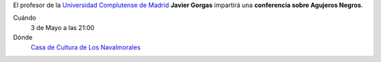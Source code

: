 .. title: Conferencia Agujeros Negros
.. slug: conferencia-agujeros-negros
.. date: 2019-04-29 09:00
.. tags: Actividades, Eventos, Conferencias
.. description: Conferencia sobre Agujeros Negros impartida por Javier Gorgas (Universidad Complutense de Madrid) el 3 de Mayo a las 21:00 en la Casa de la Cultura de Los Navalmorales
.. previewimage: /2019/conferencia-agujeros-negros.png
.. type: micro

El profesor de la `Universidad Complutense de Madrid <https://www.ucm.es/>`_ **Javier Gorgas** impartirá una **conferencia sobre Agujeros Negros**. 

.. thumbnail:: /2019/conferencia-agujeros-negros.png
    :align: center
    :alt: Cartel conferencia "Agujeros Negros" por Javier Gorgas

Cuándo
    3 de Mayo a las 21:00
Dónde
    `Casa de Cultura de Los Navalmorales <https://goo.gl/maps/PYiqyDRaQbk9BuWW8>`_
